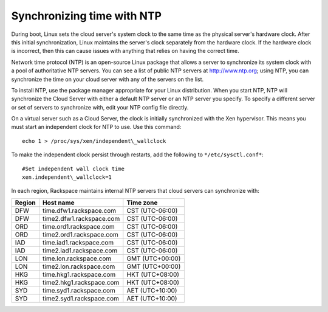 .. time:

~~~~~~~~~~~~~~~~~~~~~~~~~~~
Synchronizing time with NTP
~~~~~~~~~~~~~~~~~~~~~~~~~~~
During boot, Linux sets the cloud server's system clock to the same time
as the physical server's hardware clock. After this initial
synchronization, Linux maintains the server's clock separately
from the hardware clock. If the hardware clock is incorrect, then this
can cause issues with anything that relies on having the correct time.

Network time protocol (NTP) is an open-source Linux package that allows
a server to synchronize its system clock with a pool of authoritative
NTP servers. You can see a list of public NTP servers at
http://www.ntp.org; using NTP, you can synchronize the time on your
cloud server with any of the servers on the list.

To install NTP, use the package manager appropriate for your Linux
distribution. When you start NTP, NTP will synchronize the Cloud Server
with either a default NTP server or an NTP server you specify. To
specify a different server or set of servers to synchronize with, edit
your NTP config file directly.

On a virtual server such as a Cloud Server, the clock is initially
synchronized with the Xen hypervisor. This means you must start an
independent clock for NTP to use. Use this command::

   echo 1 > /proc/sys/xen/independent\_wallclock

To make the independent clock persist through restarts, add the
following to ``*/etc/sysctl.conf*``::

   #Set independent wall clock time
   xen.independent\_wallclock=1

In each region, Rackspace maintains internal NTP servers that cloud
servers can synchronize with:

+--------------+----------------------------+-------------------+
| **Region**   | **Host name**              | **Time zone**     |
+==============+============================+===================+
| DFW          | time.dfw1.rackspace.com    | CST (UTC-06:00)   |
+--------------+----------------------------+-------------------+
| DFW          | time2.dfw1.rackspace.com   | CST (UTC-06:00)   |
+--------------+----------------------------+-------------------+
| ORD          | time.ord1.rackspace.com    | CST (UTC-06:00)   |
+--------------+----------------------------+-------------------+
| ORD          | time2.ord1.rackspace.com   | CST (UTC-06:00)   |
+--------------+----------------------------+-------------------+
| IAD          | time.iad1.rackspace.com    | CST (UTC-06:00)   |
+--------------+----------------------------+-------------------+
| IAD          | time2.iad1.rackspace.com   | CST (UTC-06:00)   |
+--------------+----------------------------+-------------------+
| LON          | time.lon.rackspace.com     | GMT (UTC+00:00)   |
+--------------+----------------------------+-------------------+
| LON          | time2.lon.rackspace.com    | GMT (UTC+00:00)   |
+--------------+----------------------------+-------------------+
| HKG          | time.hkg1.rackspace.com    | HKT (UTC+08:00)   |
+--------------+----------------------------+-------------------+
| HKG          | time2.hkg1.rackspace.com   | HKT (UTC+08:00)   |
+--------------+----------------------------+-------------------+
| SYD          | time.syd1.rackspace.com    | AET (UTC+10:00)   |
+--------------+----------------------------+-------------------+
| SYD          | time2.syd1.rackspace.com   | AET (UTC+10:00)   |
+--------------+----------------------------+-------------------+
